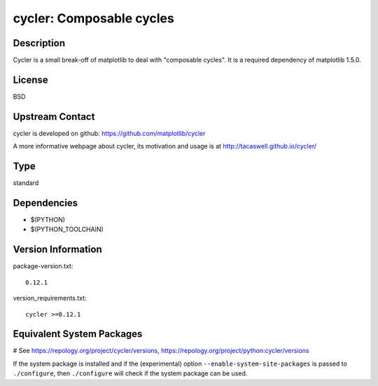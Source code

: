 .. _spkg_cycler:

cycler: Composable cycles
=========================

Description
-----------

Cycler is a small break-off of matplotlib to deal with "composable
cycles". It is a required dependency of matplotlib 1.5.0.

License
-------

BSD


Upstream Contact
----------------

cycler is developed on github: https://github.com/matplotlib/cycler

A more informative webpage about cycler, its motivation and usage is at
http://tacaswell.github.io/cycler/


Type
----

standard


Dependencies
------------

- $(PYTHON)
- $(PYTHON_TOOLCHAIN)

Version Information
-------------------

package-version.txt::

    0.12.1

version_requirements.txt::

    cycler >=0.12.1

Equivalent System Packages
--------------------------

.. tab:: Arch Linux:

   .. CODE-BLOCK:: bash

       $ sudo pacman -S python-cycler

.. tab:: conda-forge:

   .. CODE-BLOCK:: bash

       $ conda install cycler

.. tab:: Debian/Ubuntu:

   .. CODE-BLOCK:: bash

       $ sudo apt-get install python3-cycler

.. tab:: Fedora/Redhat/CentOS:

   .. CODE-BLOCK:: bash

       $ sudo dnf install python3-cycler

.. tab:: FreeBSD:

   .. CODE-BLOCK:: bash

       $ sudo pkg install devel/py-cycler

.. tab:: Gentoo Linux:

   .. CODE-BLOCK:: bash

       $ sudo emerge dev-python/cycler

.. tab:: MacPorts:

   .. CODE-BLOCK:: bash

       $ sudo port install py-cycler

.. tab:: openSUSE:

   .. CODE-BLOCK:: bash

       $ sudo zypper install python3\$\{PYTHON_MINOR\}-Cycler

.. tab:: Void Linux:

   .. CODE-BLOCK:: bash

       $ sudo xbps-install python3-cycler

# See https://repology.org/project/cycler/versions, https://repology.org/project/python:cycler/versions

If the system package is installed and if the (experimental) option
``--enable-system-site-packages`` is passed to ``./configure``, then ``./configure`` will check if the system package can be used.
